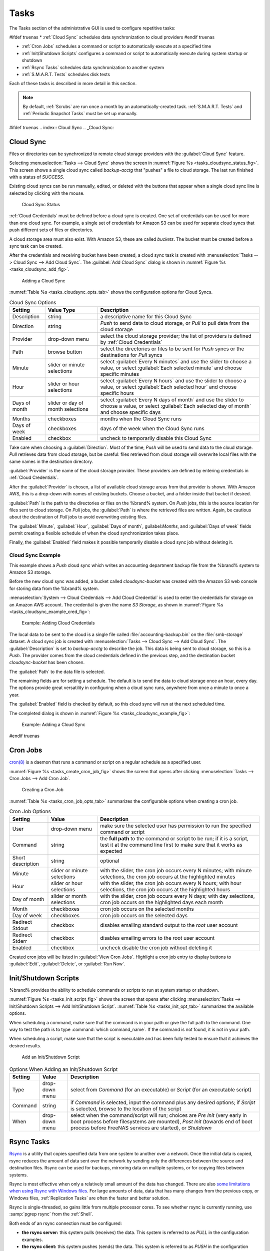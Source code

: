 .. index:: Tasks
.. _Tasks:

Tasks
=====

The Tasks section of the administrative GUI is used to configure
repetitive tasks:

#ifdef truenas
* :ref:`Cloud Sync` schedules data synchronization to cloud providers
#endif truenas

* :ref:`Cron Jobs` schedules a command or script to automatically
  execute at a specified time

* :ref:`Init/Shutdown Scripts` configures a command or script to
  automatically execute during system startup or shutdown

* :ref:`Rsync Tasks` schedules data synchronization to another system

* :ref:`S.M.A.R.T. Tests` schedules disk tests

Each of these tasks is described in more detail in this section.

.. note:: By default, :ref:`Scrubs` are run once a month by an
   automatically-created task. :ref:`S.M.A.R.T. Tests` and
   :ref:`Periodic Snapshot Tasks` must be set up manually.


#ifdef truenas
.. index:: Cloud Sync
.. _Cloud Sync:

Cloud Sync
----------

Files or directories can be synchronized to remote cloud storage
providers with the :guilabel:`Cloud Sync` feature.

Selecting
:menuselection:`Tasks --> Cloud Sync`
shows the screen in
:numref:`Figure %s <tasks_cloudsync_status_fig>`.
This screen shows a single cloud sync called *backup-acctg* that
"pushes" a file to cloud storage. The last run finished with a status
of *SUCCESS*.

Existing cloud syncs can be run manually, edited, or deleted with the
buttons that appear when a single cloud sync line is selected by
clicking with the mouse.


.. _tasks_cloudsync_status_fig:

.. figure:: images/cloudsync-status.png

   Cloud Sync Status


:ref:`Cloud Credentials` must be defined before a cloud sync is
created. One set of credentials can be used for more than one cloud
sync. For example, a single set of credentials for Amazon S3 can be
used for separate cloud syncs that push different sets of files or
directories.

A cloud storage area must also exist. With Amazon S3, these are called
*buckets*. The bucket must be created before a sync task can be
created.

After the credentials and receiving bucket have been created, a cloud
sync task is created with
:menuselection:`Tasks --> Cloud Sync --> Add Cloud Sync`.
The :guilabel:`Add Cloud Sync` dialog is shown in
:numref:`Figure %s <tasks_cloudsync_add_fig>`.


.. _tasks_cloudsync_add_fig:

.. figure:: images/cloudsync.png

   Adding a Cloud Sync


:numref:`Table %s <tasks_cloudsync_opts_tab>`
shows the configuration options for Cloud Syncs.

.. tabularcolumns:: |>{\RaggedRight}p{\dimexpr 0.16\linewidth-2\tabcolsep}
                    |>{\RaggedRight}p{\dimexpr 0.20\linewidth-2\tabcolsep}
                    |>{\RaggedRight}p{\dimexpr 0.63\linewidth-2\tabcolsep}|

.. _tasks_cloudsync_opts_tab:

.. table:: Cloud Sync Options
   :class: longtable

   +-------------------+---------------------+---------------------------------------------------------------------------------------------------------+
   | Setting           | Value Type          | Description                                                                                             |
   |                   |                     |                                                                                                         |
   +===================+=====================+=========================================================================================================+
   | Description       | string              | a descriptive name for this Cloud Sync                                                                  |
   |                   |                     |                                                                                                         |
   +-------------------+---------------------+---------------------------------------------------------------------------------------------------------+
   | Direction         | string              | *Push* to send data to cloud storage, or *Pull* to pull data from the cloud storage                     |
   |                   |                     |                                                                                                         |
   +-------------------+---------------------+---------------------------------------------------------------------------------------------------------+
   | Provider          | drop-down menu      | select the cloud storage provider; the list of providers is defined by :ref:`Cloud Credentials`         |
   |                   |                     |                                                                                                         |
   +-------------------+---------------------+---------------------------------------------------------------------------------------------------------+
   | Path              | browse button       | select the directories or files to be sent for *Push* syncs or the destinations for *Pull* syncs        |
   |                   |                     |                                                                                                         |
   +-------------------+---------------------+---------------------------------------------------------------------------------------------------------+
   | Minute            | slider or minute    | select :guilabel:`Every N minutes` and use the slider to choose a value, or select                      |
   |                   | selections          | :guilabel:`Each selected minute` and choose specific minutes                                            |
   +-------------------+---------------------+---------------------------------------------------------------------------------------------------------+
   | Hour              | slider or hour      | select :guilabel:`Every N hours` and use the slider to choose a value, or select                        |
   |                   | selections          | :guilabel:`Each selected hour` and choose specific hours                                                |
   +-------------------+---------------------+---------------------------------------------------------------------------------------------------------+
   | Days of month     | slider or day of    | select :guilabel:`Every N days of month` and use the slider to choose a value, or select                |
   |                   | month selections    | :guilabel:`Each selected day of month` and choose specific days                                         |
   +-------------------+---------------------+---------------------------------------------------------------------------------------------------------+
   | Months            | checkboxes          | months when the Cloud Sync runs                                                                         |
   |                   |                     |                                                                                                         |
   +-------------------+---------------------+---------------------------------------------------------------------------------------------------------+
   | Days of week      | checkboxes          | days of the week when the Cloud Sync runs                                                               |
   |                   |                     |                                                                                                         |
   +-------------------+---------------------+---------------------------------------------------------------------------------------------------------+
   | Enabled           | checkbox            | uncheck to temporarily disable this Cloud Sync                                                          |
   |                   |                     |                                                                                                         |
   +-------------------+---------------------+---------------------------------------------------------------------------------------------------------+


Take care when choosing a :guilabel:`Direction`. Most of the time,
*Push* will be used to send data to the cloud storage. *Pull*
retrieves data from cloud storage, but be careful: files retrieved
from cloud storage will overwrite local files with the same names in
the destination directory.

:guilabel:`Provider` is the name of the cloud storage provider. These
providers are defined by entering credentials in
:ref:`Cloud Credentials`.

After the :guilabel:`Provider` is chosen, a list of available cloud
storage areas from that provider is shown. With Amazon AWS, this is a
drop-down with names of existing buckets. Choose a bucket, and a
folder inside that bucket if desired.

:guilabel:`Path` is the path to the directories or files on the
%brand% system. On *Push* jobs, this is the source location for files
sent to cloud storage. On *Pull* jobs, the :guilabel:`Path` is where
the retrieved files are written. Again, be cautious about the
destination of *Pull* jobs to avoid overwriting existing files.

The :guilabel:`Minute`, :guilabel:`Hour`, :guilabel:`Days of month`,
guilabel:`Months`, and :guilabel:`Days of week` fields permit creating
a flexible schedule of when the cloud synchronization takes place.

Finally, the :guilabel:`Enabled` field makes it possible temporarily
disable a cloud sync job without deleting it.


.. _Cloud Sync Example:

Cloud Sync Example
~~~~~~~~~~~~~~~~~~

This example shows a *Push* cloud sync which writes an accounting
department backup file from the %brand% system to Amazon S3 storage.

Before the new cloud sync was added, a bucket called
*cloudsync-bucket* was created with the Amazon S3 web console for
storing data from the %brand% system.

:menuselection:`System --> Cloud Credentials --> Add Cloud Credential`
is used to enter the credentials for storage on an Amazon AWS account.
The credential is given the name *S3 Storage*, as shown in
:numref:`Figure %s <tasks_cloudsync_example_cred_fig>`:


.. _tasks_cloudsync_example_cred_fig:

.. figure:: images/cloudsync-example-cred.png

   Example: Adding Cloud Credentials


The local data to be sent to the cloud is a single file called
:file:`accounting-backup.bin` on the :file:`smb-storage` dataset. A
cloud sync job is created with
:menuselection:`Tasks --> Cloud Sync --> Add Cloud Sync`.
The :guilabel:`Description` is set to *backup-acctg* to describe the
job. This data is being sent to cloud storage, so this is a *Push*.
The provider comes from the cloud credentials defined in the previous
step, and the destination bucket *cloudsync-bucket* has been chosen.

The :guilabel:`Path` to the data file is selected.

The remaining fields are for setting a schedule. The default is to
send the data to cloud storage once an hour, every day. The options
provide great versatility in configuring when a cloud sync runs,
anywhere from once a minute to once a year.

The :guilabel:`Enabled` field is checked by default, so this cloud
sync will run at the next scheduled time.

The completed dialog is shown in
:numref:`Figure %s <tasks_cloudsync_example_fig>`:


.. _tasks_cloudsync_example_fig:

.. figure:: images/cloudsync-example-cropped.png

   Example: Adding a Cloud Sync


#endif truenas

.. index:: Cron Jobs
.. _Cron Jobs:

Cron Jobs
---------

`cron(8) <http://www.freebsd.org/cgi/man.cgi?query=cron>`_
is a daemon that runs a command or script on a regular schedule as a
specified user.

:numref:`Figure %s <tasks_create_cron_job_fig>`
shows the screen that opens after clicking
:menuselection:`Tasks --> Cron Jobs --> Add Cron Job`.


.. _tasks_create_cron_job_fig:

.. figure:: images/cron.png

   Creating a Cron Job


:numref:`Table %s <tasks_cron_job_opts_tab>`
summarizes the configurable options when creating a cron job.

.. tabularcolumns:: |>{\RaggedRight}p{\dimexpr 0.16\linewidth-2\tabcolsep}
                    |>{\RaggedRight}p{\dimexpr 0.20\linewidth-2\tabcolsep}
                    |>{\RaggedRight}p{\dimexpr 0.63\linewidth-2\tabcolsep}|

.. _tasks_cron_job_opts_tab:

.. table:: Cron Job Options
   :class: longtable

   +-------------------+-----------------------------+---------------------------------------------------------------------------------------------------------+
   | Setting           | Value                       | Description                                                                                             |
   |                   |                             |                                                                                                         |
   +===================+=============================+=========================================================================================================+
   | User              | drop-down menu              | make sure the selected user has permission to run the specified command or script                       |
   |                   |                             |                                                                                                         |
   +-------------------+-----------------------------+---------------------------------------------------------------------------------------------------------+
   | Command           | string                      | the **full path** to the command or script to be run; if it is a script, test it at the command line    |
   |                   |                             | first to make sure that it works as expected                                                            |
   |                   |                             |                                                                                                         |
   +-------------------+-----------------------------+---------------------------------------------------------------------------------------------------------+
   | Short description | string                      | optional                                                                                                |
   |                   |                             |                                                                                                         |
   +-------------------+-----------------------------+---------------------------------------------------------------------------------------------------------+
   | Minute            | slider or minute selections | with the slider, the cron job occurs every N minutes;                                                   |
   |                   |                             | with minute selections, the cron job occurs at the highlighted minutes                                  |
   |                   |                             |                                                                                                         |
   +-------------------+-----------------------------+---------------------------------------------------------------------------------------------------------+
   | Hour              | slider or hour selections   | with the slider, the cron job occurs every N hours;                                                     |
   |                   |                             | with hour selections, the cron job occurs at the highlighted hours                                      |
   |                   |                             |                                                                                                         |
   +-------------------+-----------------------------+---------------------------------------------------------------------------------------------------------+
   | Day of month      | slider or month selections  | with the slider, cron job occurs every N days;                                                          |
   |                   |                             | with day selections, cron job occurs on the highlighted days each month                                 |
   |                   |                             |                                                                                                         |
   +-------------------+-----------------------------+---------------------------------------------------------------------------------------------------------+
   | Month             | checkboxes                  | cron job occurs on the selected months                                                                  |
   |                   |                             |                                                                                                         |
   +-------------------+-----------------------------+---------------------------------------------------------------------------------------------------------+
   | Day of week       | checkboxes                  | cron job occurs on the selected days                                                                    |
   |                   |                             |                                                                                                         |
   +-------------------+-----------------------------+---------------------------------------------------------------------------------------------------------+
   | Redirect Stdout   | checkbox                    | disables emailing standard output to the *root* user account                                            |
   |                   |                             |                                                                                                         |
   +-------------------+-----------------------------+---------------------------------------------------------------------------------------------------------+
   | Redirect Stderr   | checkbox                    | disables emailing errors to the *root* user account                                                     |
   |                   |                             |                                                                                                         |
   +-------------------+-----------------------------+---------------------------------------------------------------------------------------------------------+
   | Enabled           | checkbox                    | uncheck disable the cron job without deleting it                                                        |
   |                   |                             |                                                                                                         |
   +-------------------+-----------------------------+---------------------------------------------------------------------------------------------------------+


Created cron jobs will be listed in :guilabel:`View Cron Jobs`.
Highlight a cron job entry to display buttons to :guilabel:`Edit`,
:guilabel:`Delete`, or :guilabel:`Run Now`.


.. _Init/Shutdown Scripts:

Init/Shutdown Scripts
---------------------

%brand% provides the ability to schedule commands or scripts to run
at system startup or shutdown.

:numref:`Figure %s <tasks_init_script_fig>`
shows the screen that opens after clicking
:menuselection:`Tasks --> Init/Shutdown Scripts --> Add Init/Shutdown
Script`.
:numref:`Table %s <tasks_init_opt_tab>`
summarizes the available options.

When scheduling a command, make sure that the command is in your path
or give the full path to the command. One way to test the path is to
type :command:`which command_name`. If the command is not found, it is
not in your path.

When scheduling a script, make sure that the script is executable and
has been fully tested to ensure that it achieves the desired results.


.. _tasks_init_script_fig:

.. figure:: images/init.png

   Add an Init/Shutdown Script


.. tabularcolumns:: |>{\RaggedRight}p{\dimexpr 0.16\linewidth-2\tabcolsep}
                    |>{\RaggedRight}p{\dimexpr 0.20\linewidth-2\tabcolsep}
                    |>{\RaggedRight}p{\dimexpr 0.63\linewidth-2\tabcolsep}|

.. _tasks_init_opt_tab:

.. table:: Options When Adding an Init/Shutdown Script
   :class: longtable

   +-------------+----------------+-----------------------------------------------------------------------------------+
   | Setting     | Value          | Description                                                                       |
   |             |                |                                                                                   |
   |             |                |                                                                                   |
   +=============+================+===================================================================================+
   | Type        | drop-down menu | select from *Command* (for an executable) or                                      |
   |             |                | *Script* (for an executable script)                                               |
   |             |                |                                                                                   |
   +-------------+----------------+-----------------------------------------------------------------------------------+
   | Command     | string         | if *Command* is selected, input the command plus any desired options; if          |
   |             |                | *Script* is selected, browse to the location of the script                        |
   |             |                |                                                                                   |
   +-------------+----------------+-----------------------------------------------------------------------------------+
   | When        | drop-down menu | select when the command/script will run; choices are *Pre Init*                   |
   |             |                | (very early in boot process before filesystems are mounted), *Post Init*          |
   |             |                | (towards end of boot process before FreeNAS services are started), or *Shutdown*  |
   |             |                |                                                                                   |
   +-------------+----------------+-----------------------------------------------------------------------------------+


.. index:: Rsync Tasks
.. _Rsync Tasks:

Rsync Tasks
-----------

`Rsync <http://www.samba.org/ftp/rsync/rsync.html>`_
is a utility that copies specified data from one system to another
over a network. Once the initial data is copied, rsync reduces the
amount of data sent over the network by sending only the differences
between the source and destination files. Rsync can be used for
backups, mirroring data on multiple systems, or for copying files
between systems.

Rsync is most effective when only a relatively small amount of the
data has changed. There are also
`some limitations when using Rsync with Windows files
<https://forums.freenas.org/index.php?threads/impaired-rsync-permissions-support-for-windows-datasets.43973/>`_.
For large amounts of data, data that has many changes from the
previous copy, or Windows files, :ref:`Replication Tasks` are often
the faster and better solution.

Rsync is single-threaded, so gains little from multiple processor
cores. To see whether rsync is currently running, use
:samp:`pgrep rsync` from the :ref:`Shell`.

Both ends of an rsync connection must be configured:

* **the rsync server:** this system pulls (receives) the data. This
  system is referred to as *PULL* in the configuration examples.

* **the rsync client:** this system pushes (sends) the data. This
  system is referred to as *PUSH* in the configuration examples.

%brand% can be configured as either an rsync client or an rsync
server. The opposite end of the connection can be another %brand%
system or any other system running rsync. In %brand% terminology, an
rysnc task defines which data is synchronized between the two systems.
To synchronize data between two %brand% systems, create the rsync task
on the rsync client.

%brand% supports two modes of rsync operation:

* **rsync module mode:** exports a directory tree, and its configured
  settings, as a symbolic name over an unencrypted connection. This
  mode requires that at least one module be defined on the rsync
  server. It can be defined in the %brand% GUI under
  :menuselection:`Services --> Rsync --> Rsync Modules`.
  In other operating systems, the module is defined in
  `rsyncd.conf(5) <http://www.samba.org/ftp/rsync/rsyncd.conf.html>`_.

* **rsync over SSH:** synchronizes over an encrypted connection.
  Requires the configuration of SSH user and host public keys.

This section summarizes the options when creating an Rsync Task. It
then provides a configuration example between two %brand% systems for
each mode of rsync operation.

.. note:: If there is a firewall between the two systems or if the
   other system has a built-in firewall, make sure that TCP port 873
   is allowed.

:numref:`Figure %s <tasks_add_rsync_fig>`
shows the screen that appears after selecting
:menuselection:`Tasks --> Rsync Tasks --> Add Rsync Task`.
:numref:`Table %s <tasks_rsync_opts_tab>`
summarizes the options that can be configured when creating an rsync
task.


.. _tasks_add_rsync_fig:

.. figure:: images/rsync1a.png

   Adding an Rsync Task


.. tabularcolumns:: |>{\RaggedRight}p{\dimexpr 0.16\linewidth-2\tabcolsep}
                    |>{\RaggedRight}p{\dimexpr 0.20\linewidth-2\tabcolsep}
                    |>{\RaggedRight}p{\dimexpr 0.63\linewidth-2\tabcolsep}|

.. _tasks_rsync_opts_tab:

.. table:: Rsync Configuration Options
   :class: longtable

   +----------------------------------+-----------------------------+-------------------------------------------------------------------------------------------+
   | Setting                          | Value                       | Description                                                                               |
   |                                  |                             |                                                                                           |
   |                                  |                             |                                                                                           |
   +==================================+=============================+===========================================================================================+
   | Path                             | browse button               | browse to the path that to be copied; note that a path length greater than 255            |
   |                                  |                             | characters will fail                                                                      |
   |                                  |                             |                                                                                           |
   +----------------------------------+-----------------------------+-------------------------------------------------------------------------------------------+
   | User                             | drop-down menu              | specified user must have permission to write to the specified directory on the remote     |
   |                                  |                             | system; due to a limitation in FreeBSD, the user name cannot contain spaces or exceed 17  |
   |                                  |                             | characters                                                                                |
   |                                  |                             |                                                                                           |
   +----------------------------------+-----------------------------+-------------------------------------------------------------------------------------------+
   | Remote Host                      | string                      | IP address or hostname of the remote system that will store the copy; use the format      |
   |                                  |                             | *username@remote_host* if the username differs on the remote host                         |
   |                                  |                             |                                                                                           |
   +----------------------------------+-----------------------------+-------------------------------------------------------------------------------------------+
   | Remote SSH Port                  | integer                     | only available in  *Rsync over SSH* mode; allows specifying an SSH port                   |
   |                                  |                             | other than the default of *22*                                                            |
   |                                  |                             |                                                                                           |
   +----------------------------------+-----------------------------+-------------------------------------------------------------------------------------------+
   | Rsync mode                       | drop-down menu              | choices are *Rsync module* or                                                             |
   |                                  |                             | *Rsync over SSH*                                                                          |
   |                                  |                             |                                                                                           |
   +----------------------------------+-----------------------------+-------------------------------------------------------------------------------------------+
   | Remote Module Name               | string                      | only appears when using *Rsync module* mode, at least one module must be defined in       |
   |                                  |                             | `rsyncd.conf(5) <http://www.samba.org/ftp/rsync/rsyncd.conf.html>`_                       |
   |                                  |                             | of rsync server or in the :guilabel:`Rsync Modules` of another                            |
   |                                  |                             | system                                                                                    |
   |                                  |                             |                                                                                           |
   +----------------------------------+-----------------------------+-------------------------------------------------------------------------------------------+
   | Remote Path                      | string                      | only appears when using *Rsync over SSH* mode, enter the **existing** path on the remote  |
   |                                  |                             | host to sync with (e.g. */mnt/volume*); note that maximum path length is 255 characters   |
   |                                  |                             |                                                                                           |
   +----------------------------------+-----------------------------+-------------------------------------------------------------------------------------------+
   | Validate Remote Path             | checkbox                    | if the :guilabel:`Remote Path` does not yet exist, check this box to have it              |
   |                                  |                             | automatically created                                                                     |
   +----------------------------------+-----------------------------+-------------------------------------------------------------------------------------------+
   | Direction                        | drop-down menu              | choices are *Push* or                                                                     |
   |                                  |                             | *Pull*; default is to push to a remote host                                               |
   |                                  |                             |                                                                                           |
   +----------------------------------+-----------------------------+-------------------------------------------------------------------------------------------+
   | Short Description                | string                      | optional                                                                                  |
   |                                  |                             |                                                                                           |
   +----------------------------------+-----------------------------+-------------------------------------------------------------------------------------------+
   | Minute                           | slider or minute selections | if use the slider, sync occurs every N minutes; if use minute selections, sync occurs at  |
   |                                  |                             | the highlighted minutes                                                                   |
   |                                  |                             |                                                                                           |
   +----------------------------------+-----------------------------+-------------------------------------------------------------------------------------------+
   | Hour                             | slider or hour selections   | if use the slider, sync occurs every N hours; if use hour selections, sync occurs at the  |
   |                                  |                             | highlighted hours                                                                         |
   |                                  |                             |                                                                                           |
   +----------------------------------+-----------------------------+-------------------------------------------------------------------------------------------+
   | Day of month                     | slider or day selections    | if use the slider, sync occurs every N days; if use day selections, sync occurs on the    |
   |                                  |                             | highlighted days                                                                          |
   |                                  |                             |                                                                                           |
   +----------------------------------+-----------------------------+-------------------------------------------------------------------------------------------+
   | Month                            | checkboxes                  | task occurs on the selected months                                                        |
   |                                  |                             |                                                                                           |
   +----------------------------------+-----------------------------+-------------------------------------------------------------------------------------------+
   | Day of week                      | checkboxes                  | task occurs on the selected days of the week                                              |
   |                                  |                             |                                                                                           |
   +----------------------------------+-----------------------------+-------------------------------------------------------------------------------------------+
   | Recursive                        | checkbox                    | if checked, copy will include all subdirectories of the specified volume                  |
   |                                  |                             |                                                                                           |
   +----------------------------------+-----------------------------+-------------------------------------------------------------------------------------------+
   | Times                            | checkbox                    | preserve modification times of files                                                      |
   |                                  |                             |                                                                                           |
   +----------------------------------+-----------------------------+-------------------------------------------------------------------------------------------+
   | Compress                         | checkbox                    | recommended on slow connections as reduces size of data to be transmitted                 |
   |                                  |                             |                                                                                           |
   +----------------------------------+-----------------------------+-------------------------------------------------------------------------------------------+
   | Archive                          | checkbox                    | equivalent to :command:`-rlptgoD` (recursive, copy symlinks as symlinks, preserve         |
   |                                  |                             | permissions, preserve modification times, preserve group, preserve owner (super-user      |
   |                                  |                             | only), and preserve device files (super-user only) and special files)                     |
   |                                  |                             |                                                                                           |
   +----------------------------------+-----------------------------+-------------------------------------------------------------------------------------------+
   | Delete                           | checkbox                    | delete files in destination directory that do not exist in sending directory              |
   |                                  |                             |                                                                                           |
   +----------------------------------+-----------------------------+-------------------------------------------------------------------------------------------+
   | Quiet                            | checkbox                    | suppresses informational messages from the remote server                                  |
   |                                  |                             |                                                                                           |
   +----------------------------------+-----------------------------+-------------------------------------------------------------------------------------------+
   | Preserve permissions             | checkbox                    | preserves original file permissions; useful if User is set to *root*                      |
   |                                  |                             |                                                                                           |
   |                                  |                             |                                                                                           |
   +----------------------------------+-----------------------------+-------------------------------------------------------------------------------------------+
   | Preserve extended attributes     | checkbox                    | both systems must support                                                                 |
   |                                  |                             | `extended attributes <http://en.wikipedia.org/wiki/Xattr>`_                               |
   |                                  |                             |                                                                                           |
   +----------------------------------+-----------------------------+-------------------------------------------------------------------------------------------+
   | Delay Updates                    | checkbox                    | when checked, the temporary file from each updated file is saved to a holding directory   |
   |                                  |                             | until the end of the transfer, when all transferred files are renamed into place          |
   |                                  |                             |                                                                                           |
   +----------------------------------+-----------------------------+-------------------------------------------------------------------------------------------+
   | Extra options                    | string                      | `rsync(1) <http://rsync.samba.org/ftp/rsync/rsync.html>`_                                 |
   |                                  |                             | options not covered by the GUI; if the :literal:`*` character is used, it                 |
   |                                  |                             | must be escaped with a backslash (:literal:`\\*.txt`)                                     |
   |                                  |                             | or used inside single quotes (:literal:`'*.txt'`)                                         |
   |                                  |                             |                                                                                           |
   +----------------------------------+-----------------------------+-------------------------------------------------------------------------------------------+
   | Enabled                          | checkbox                    | uncheck to disable the rsync task without deleting it; note that when the :ref:`Rsync`    |
   |                                  |                             | service is OFF, the rsync task will continue to look for the server unless this           |
   |                                  |                             | checkbox is unchecked                                                                     |
   |                                  |                             |                                                                                           |
   +----------------------------------+-----------------------------+-------------------------------------------------------------------------------------------+


If the rysnc server requires password authentication, input
*--password-file=/PATHTO/FILENAME* in the :guilabel:`Extra options`
box, replacing */PATHTO/FILENAME* with the appropriate path to the
file containing the value of the password.

Created rsync tasks will be listed in :guilabel:`View Rsync Tasks`.
Highlight the entry for an rsync task to display buttons for
:guilabel:`Edit`, :guilabel:`Delete`, or :guilabel:`Run Now`.


.. _Rsync Module Mode:

Rsync Module Mode
~~~~~~~~~~~~~~~~~

This configuration example configures rsync module mode between
the two following %brand% systems:

* *192.168.2.2* has existing data in :file:`/mnt/local/images`. It
  will be the rsync client, meaning that an rsync task needs to be
  defined. It will be referred to as *PUSH.*

* *192.168.2.6* has an existing volume named :file:`/mnt/remote`. It
  will be the rsync server, meaning that it will receive the contents
  of :file:`/mnt/local/images`. An rsync module needs to be defined on
  this system and the rsyncd service needs to be started. It will be
  referred to as *PULL.*

On *PUSH*, an rsync task is defined in
:menuselection:`Tasks --> Rsync Tasks --> Add Rsync Task`.
In this example:

* the :guilabel:`Path` points to :file:`/usr/local/images`, the
  directory to be copied

* the :guilabel:`Remote Host` points to *192.168.2.6*, the IP address
  of the rsync server

* the :guilabel:`Rsync Mode` is *Rsync module*

* the :guilabel:`Remote Module Name` is *backups*; this will need to
  be defined on the rsync server

* the :guilabel:`Direction` is *Push*

* the rsync is scheduled to occur every 15 minutes

* the :guilabel:`User` is set to *root* so it has permission to write
  anywhere

* the :guilabel:`Preserve Permissions` checkbox is checked so that the
  original permissions are not overwritten by the *root* user

On *PULL*, an rsync module is defined in
:menuselection:`Services --> Rsync Modules --> Add Rsync Module`.
In this example:

* the :guilabel:`Module Name` is *backups*; this needs to match the
  setting on the rsync client

* the :guilabel:`Path` is :file:`/mnt/remote`; a directory called
  :file:`images` will be created to hold the contents of
  :file:`/usr/local/images`

* the :guilabel:`User` is set to *root* so it has permission to write
  anywhere

* :guilabel:`Hosts allow` is set to *192.168.2.2*, the IP address of
  the rsync client

Descriptions of the configurable options can be found in
`Rsync Modules`.

To finish the configuration, start the rsync service on *PULL* in
:menuselection:`Services --> Control Services`.
If the rsync is successful, the contents of
:file:`/mnt/local/images/` will be mirrored to
:file:`/mnt/remote/images/`.


.. _Rsync over SSH Mode:

Rsync over SSH Mode
~~~~~~~~~~~~~~~~~~~

SSH replication mode does not require the creation of an rsync module
or for the rsync service to be running on the rsync server. It does
require SSH to be configured before creating the rsync task:

* a public/private key pair for the rsync user account (typically
  *root*) must be generated on *PUSH* and the public key copied to the
  same user account on *PULL*

* to mitigate the risk of man-in-the-middle attacks, the public host
  key of *PULL* must be copied to *PUSH*

* the SSH service must be running on *PULL*

To create the public/private key pair for the rsync user account, open
:ref:`Shell` on *PUSH* and run :command:`ssh-keygen`. This example
generates an RSA type public/private key pair for the *root* user.
When creating the key pair, do not enter the passphrase as the key is
meant to be used for an automated task.

.. code-block:: none

 ssh-keygen -t rsa
 Generating public/private rsa key pair.
 Enter file in which to save the key (/root/.ssh/id_rsa):
 Created directory '/root/.ssh'.
 Enter passphrase (empty for no passphrase):
 Enter same passphrase again:
 Your identification has been saved in /root/.ssh/id_rsa.
 Your public key has been saved in /root/.ssh/id_rsa.pub.
 The key fingerprint is:
 f5:b0:06:d1:33:e4:95:cf:04:aa:bb:6e:a4:b7:2b:df root@freenas.local
 The key's randomart image is:
 +--[ RSA 2048]----+
 |        .o. oo   |
 |         o+o. .  |
 |       . =o +    |
 |        + +   o  |
 |       S o .     |
 |       .o        |
 |      o.         |
 |    o oo         |
 |     **oE        |
 |-----------------|
 |                 |
 |-----------------|


%brand% supports RSA keys for SSH. When creating the key, use
:samp:`-t rsa` to specify this type of key.

.. note:: If a different user account is used for the rsync task, use
   the :command:`su -` command after mounting the filesystem but
   before generating the key. For example, if the rsync task is
   configured to use the *user1* user account, use this command to
   become that user:

   .. code-block:: none

    su - user1


Next, view and copy the contents of the generated public key:

.. code-block:: none

 more .ssh/id_rsa.pub
 ssh-rsa AAAAB3NzaC1yc2EAAAADAQABAAABAQC1lBEXRgw1W8y8k+lXPlVR3xsmVSjtsoyIzV/PlQPo
 SrWotUQzqILq0SmUpViAAv4Ik3T8NtxXyohKmFNbBczU6tEsVGHo/2BLjvKiSHRPHc/1DX9hofcFti4h
 dcD7Y5mvU3MAEeDClt02/xoi5xS/RLxgP0R5dNrakw958Yn001sJS9VMf528fknUmasti00qmDDcp/kO
 xT+S6DFNDBy6IYQN4heqmhTPRXqPhXqcD1G+rWr/nZK4H8Ckzy+l9RaEXMRuTyQgqJB/rsRcmJX5fApd
 DmNfwrRSxLjDvUzfywnjFHlKk/+TQIT1gg1QQaj21PJD9pnDVF0AiJrWyWnR root@freenas.local


Go to *PULL* and paste (or append) the copied key into the
:guilabel:`SSH Public Key` field of
:menuselection:`Account --> Users --> View Users --> root
--> Modify User`,
or the username of the specified rsync user account. The paste for the
above example is shown in
:numref:`Figure %s <tasks_pasting_sshkey_fig>`.
When pasting the key, ensure that it is pasted as one long line and,
if necessary, remove any extra spaces representing line breaks.


.. _tasks_pasting_sshkey_fig:

.. figure:: images/rsync2.png

   Pasting the User's SSH Public Key


While on *PULL*, verify that the SSH service is running in
:menuselection:`Services --> Control Services`
and start it if it is not.

Next, copy the host key of *PULL* using Shell on *PUSH*. The following
command copies the RSA host key of the *PULL* server used in our
previous example. Be sure to include the double bracket *>>* to
prevent overwriting any existing entries in the :file:`known_hosts`
file:

.. code-block:: none

 ssh-keyscan -t rsa 192.168.2.6 >> /root/.ssh/known_hosts


.. note:: If *PUSH* is a Linux system, use this command to copy the
   RSA key to the Linux system:

   .. code-block:: none

      cat ~/.ssh/id_rsa.pub | ssh user@192.168.2.6 'cat >> .ssh/authorized_keys'


The rsync task can now be created on *PUSH*. To configure rsync SSH
mode using the systems in our previous example, the configuration is
as follows:

* the :guilabel:`Path` points to :file:`/mnt/local/images`, the
  directory to be copied

* the :guilabel:`Remote Host` points to *192.168.2.6*, the IP address
  of the rsync server

* the :guilabel:`Rsync Mode` is *Rsync over SSH*

* the rsync is scheduled to occur every 15 minutes

* the :guilabel:`User` is set to *root* so it has permission to write
  anywhere; the public key for this user must be generated on *PUSH*
  and copied to *PULL*

* the :guilabel:`Preserve Permissions` checkbox is checked so that the
  original permissions are not overwritten by the *root* user

Save the rsync task and the rsync will automatically occur according
to the schedule. In this example, the contents of
:file:`/mnt/local/images/` will automatically appear in
:file:`/mnt/remote/images/` after 15 minutes. If the content does not
appear, use Shell on *PULL* to read :file:`/var/log/messages`. If the
message indicates a *\n* (newline character) in the key, remove the
space in the pasted key--it will be after the character that appears
just before the *\n* in the error message.


.. index:: S.M.A.R.T. Tests
.. _S.M.A.R.T. Tests:

S.M.A.R.T. Tests
----------------

`S.M.A.R.T. <http://en.wikipedia.org/wiki/S.M.A.R.T.>`_
(Self-Monitoring, Analysis and Reporting Technology) is a monitoring
system for computer hard disk drives to detect and report on various
indicators of reliability. When a failure is anticipated by
S.M.A.R.T., the drive should be replaced. Most modern ATA, IDE, and
SCSI-3 hard drives support S.M.A.R.T.--refer to the drive
documentation for confirmation.

:numref:`Figure %s <tasks_add_smart_test_fig>`
shows the configuration screen that appears after selecting
:menuselection:`Tasks --> S.M.A.R.T. Tests --> Add S.M.A.R.T. Test`.
Tests are listed under
:guilabel:`View S.M.A.R.T. Tests`. After creating tests, check the
configuration in
:menuselection:`Services --> S.M.A.R.T.`,
then click the slider to :guilabel:`ON` for the S.M.A.R.T. service in
:menuselection:`Services --> Control Services`.
The S.M.A.R.T. service will not start if there are no volumes.

.. note:: To prevent problems, do not enable the S.M.A.R.T. service if
   the disks are controlled by a RAID controller. It is the job of the
   controller to monitor S.M.A.R.T. and mark drives as Predictive
   Failure when they trip.


.. _tasks_add_smart_test_fig:

.. figure:: images/smart1.png

   Adding a S.M.A.R.T. Test


:numref:`Table %s <tasks_smart_opts_tab>`
summarizes the configurable options when creating a S.M.A.R.T. test.


.. tabularcolumns:: |>{\RaggedRight}p{\dimexpr 0.16\linewidth-2\tabcolsep}
                    |>{\RaggedRight}p{\dimexpr 0.20\linewidth-2\tabcolsep}
                    |>{\RaggedRight}p{\dimexpr 0.63\linewidth-2\tabcolsep}|

.. _tasks_smart_opts_tab:

.. table:: S.M.A.R.T. Test Options
   :class: longtable

   +-------------------+---------------------------+------------------------------------------------------------------------------------------------------------+
   | Setting           | Value                     | Description                                                                                                |
   |                   |                           |                                                                                                            |
   +===================+===========================+============================================================================================================+
   | Disks             | list                      | highlight disks to monitor                                                                                 |
   |                   |                           |                                                                                                            |
   +-------------------+---------------------------+------------------------------------------------------------------------------------------------------------+
   | Type              | drop-down menu            | select type of test to run; see                                                                            |
   |                   |                           | `smartctl(8) <https://www.smartmontools.org/browser/trunk/smartmontools/smartctl.8.in>`_                   |
   |                   |                           | for a description of each type of test (note that some test types will degrade performance or take disks   |
   |                   |                           | offline; do not schedule S.M.A.R.T. tests at the same time as a scrub or during a resilver operation)      |
   |                   |                           |                                                                                                            |
   +-------------------+---------------------------+------------------------------------------------------------------------------------------------------------+
   | Short description | string                    | optional                                                                                                   |
   |                   |                           |                                                                                                            |
   +-------------------+---------------------------+------------------------------------------------------------------------------------------------------------+
   | Hour              | slider or hour selections | if use the slider, test occurs every N hours; if use hour selections, test occurs at the highlighted hours |
   |                   |                           |                                                                                                            |
   +-------------------+---------------------------+------------------------------------------------------------------------------------------------------------+
   | Day of month      | slider or day selections  | if use the slider, test occurs every N days; if use day selections, test occurs on the highlighted days    |
   |                   |                           |                                                                                                            |
   +-------------------+---------------------------+------------------------------------------------------------------------------------------------------------+
   | Month             | checkboxes                | select the months for the test to occur                                                                    |
   |                   |                           |                                                                                                            |
   +-------------------+---------------------------+------------------------------------------------------------------------------------------------------------+
   | Day of week       | checkboxes                | select the days of the week for the test to occur                                                          |
   |                   |                           |                                                                                                            |
   +-------------------+---------------------------+------------------------------------------------------------------------------------------------------------+


An example configuration is to schedule a :guilabel:`Short Self-Test`
once a week and a :guilabel:`Long Self-Test` once a month. These tests
should not have a performance impact, as the disks prioritize normal
I/O over the tests. If a disk fails a test, even if the overall status
is *Passed*, start to think about replacing that disk.

.. warning:: Some S.M.A.R.T. tests cause heavy disk activity and
   can drastically reduce disk performance. Do not schedule S.M.A.R.T.
   tests to run at the same time as scrub or resilver operations or
   during other periods of intense disk activity.

Which tests will run and when can be verified by typing
:command:`smartd -q showtests` within :ref:`Shell`.

The results of a test can be checked from :ref:`Shell` by specifying
the name of the drive. For example, to see the results for disk
*ada0*, type:

.. code-block:: none

   smartctl -l selftest /dev/ada0


If an email address is entered in the :guilabel:`Email to report`
field of
:menuselection:`Services --> S.M.A.R.T.`,
the system will send email to that address when a test fails.
